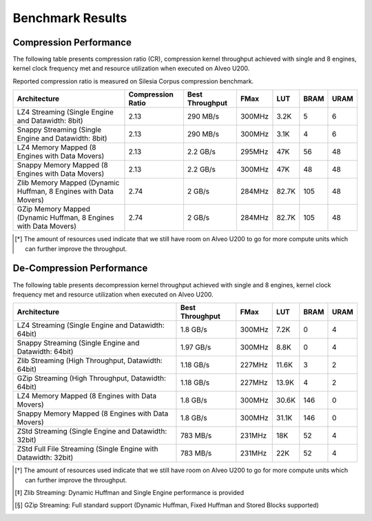 .. CompressionLib_Docs documentation master file, created by
   sphinx-quickstart on Thu Jun 20 14:04:09 2020.
   You can adapt this file completely to your liking, but it should at least
   contain the root `toctree` directive.

.. meta::
   :keywords: Vitis, Library, Data Compression, Xilinx, Zlib, LZ4, Snappy, ZLIB, Zstd, FPGA Benchmark, Compression Benchmark
   :description: This page provides benchmarking results of various Vitis Data Compression Applications. Results include throughput and FPGA resources.

=================
Benchmark Results
=================

Compression Performance
```````````````````````

The following table presents compression ratio (CR), compression kernel throughput achieved with single and 8 engines, 
kernel clock frequency met and resource utilization when executed on Alveo U200.

Reported compression ratio is measured on Silesia Corpus compression benchmark.

+-----------------------------------------------------------------+----------------------+-------------------+----------+---------+-------+-------+
| Architecture                                                    |  Compression Ratio   |  Best Throughput  |  FMax    |  LUT    |  BRAM |  URAM |
+=================================================================+======================+===================+==========+=========+=======+=======+
| LZ4 Streaming (Single Engine and Datawidth: 8bit)               |        2.13          |      290 MB/s     |  300MHz  |  3.2K   |  5    |  6    |
+-----------------------------------------------------------------+----------------------+-------------------+----------+---------+-------+-------+
| Snappy Streaming (Single Engine and Datawidth: 8bit)            |        2.13          |      290 MB/s     |  300MHz  |  3.1K   |  4    |  6    |
+-----------------------------------------------------------------+----------------------+-------------------+----------+---------+-------+-------+
| LZ4 Memory Mapped (8 Engines with Data Movers)                  |        2.13          |      2.2 GB/s     |  295MHz  |  47K    |  56   |  48   |
+-----------------------------------------------------------------+----------------------+-------------------+----------+---------+-------+-------+
| Snappy Memory Mapped (8 Engines with Data Movers)               |        2.13          |      2.2 GB/s     |  300MHz  |  47K    |  48   |  48   |
+-----------------------------------------------------------------+----------------------+-------------------+----------+---------+-------+-------+
| Zlib Memory Mapped (Dynamic Huffman, 8 Engines with Data Movers)|        2.74          |      2 GB/s       |  284MHz  |  82.7K  |  105  |  48   |
+-----------------------------------------------------------------+----------------------+-------------------+----------+---------+-------+-------+
| GZip Memory Mapped (Dynamic Huffman, 8 Engines with Data Movers)|        2.74          |      2 GB/s       |  284MHz  |  82.7K  |  105  |  48   |
+-----------------------------------------------------------------+----------------------+-------------------+----------+---------+-------+-------+


.. [*] The amount of resources used indicate that we still have room on Alveo U200 to go for more compute units which can further improve the throughput.


De-Compression Performance
``````````````````````````

The following table presents decompression kernel throughput achieved with single and 8 engines, 
kernel clock frequency met and resource utilization when executed on Alveo U200.

+----------------------------------------------------------------------+-------------------+----------+---------+-------+------+
| Architecture                                                         |  Best Throughput  |  FMax    |  LUT    |  BRAM | URAM |           
+======================================================================+===================+==========+=========+=======+======+
| LZ4 Streaming (Single Engine and Datawidth: 64bit)                   |     1.8  GB/s     |  300MHz  |  7.2K   |  0    |  4   |
+----------------------------------------------------------------------+-------------------+----------+---------+-------+------+
| Snappy Streaming (Single Engine and Datawidth: 64bit)                |     1.97 GB/s     |  300MHz  |  8.8K   |  0    |  4   |
+----------------------------------------------------------------------+-------------------+----------+---------+-------+------+
| Zlib Streaming (High Throughput, Datawidth: 64bit)                   |     1.18 GB/s     |  227MHz  |  11.6K  |  3    |  2   |
+----------------------------------------------------------------------+-------------------+----------+---------+-------+------+
| GZip Streaming (High Throughput, Datawidth: 64bit)                   |     1.18 GB/s     |  227MHz  |  13.9K  |  4    |  2   |
+----------------------------------------------------------------------+-------------------+----------+---------+-------+------+
| LZ4 Memory Mapped (8 Engines with Data Movers)                       |     1.8  GB/s     |  300MHz  |  30.6K  |  146  |  0   |
+----------------------------------------------------------------------+-------------------+----------+---------+-------+------+
| Snappy Memory Mapped (8 Engines with Data Movers)                    |     1.8  GB/s     |  300MHz  |  31.1K  |  146  |  0   |
+----------------------------------------------------------------------+-------------------+----------+---------+-------+------+
| ZStd Streaming (Single Engine and Datawidth: 32bit)                  |     783  MB/s     |  231MHz  |  18K    |  52   |  4   |
+----------------------------------------------------------------------+-------------------+----------+---------+-------+------+
| ZStd Full File Streaming (Single Engine with Datawidth: 32bit)       |     783  MB/s     |  231MHz  |  22K    |  52   |  4   |
+----------------------------------------------------------------------+-------------------+----------+---------+-------+------+

.. [*] The amount of resources used indicate that we still have room on Alveo U200 to go for more compute units which can further improve the throughput.
.. [*] Zlib Streaming: Dynamic Huffman and Single Engine performance is provided   
.. [*] GZip Streaming: Full standard support (Dynamic Huffman, Fixed Huffman and Stored Blocks supported)
